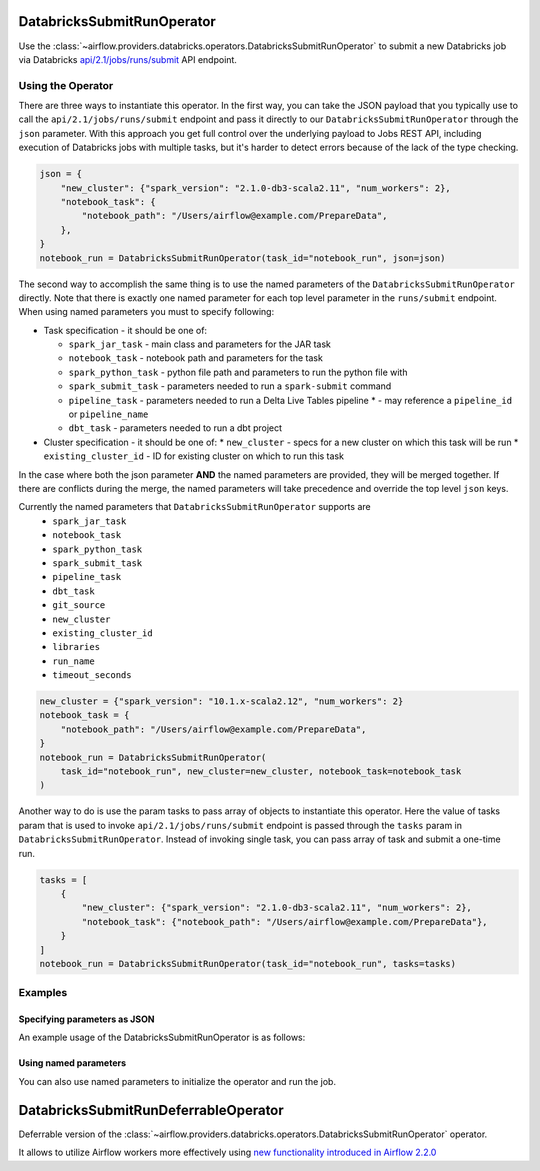  .. Licensed to the Apache Software Foundation (ASF) under one
    or more contributor license agreements.  See the NOTICE file
    distributed with this work for additional information
    regarding copyright ownership.  The ASF licenses this file
    to you under the Apache License, Version 2.0 (the
    "License"); you may not use this file except in compliance
    with the License.  You may obtain a copy of the License at

 ..   http://www.apache.org/licenses/LICENSE-2.0

 .. Unless required by applicable law or agreed to in writing,
    software distributed under the License is distributed on an
    "AS IS" BASIS, WITHOUT WARRANTIES OR CONDITIONS OF ANY
    KIND, either express or implied.  See the License for the
    specific language governing permissions and limitations
    under the License.



.. _howto/operator:DatabricksSubmitRunOperator:


DatabricksSubmitRunOperator
===========================

Use the :class:`~airflow.providers.databricks.operators.DatabricksSubmitRunOperator` to submit
a new Databricks job via Databricks `api/2.1/jobs/runs/submit <https://docs.databricks.com/dev-tools/api/latest/jobs.html#operation/JobsRunsSubmit>`_ API endpoint.


Using the Operator
------------------

There are three ways to instantiate this operator. In the first way, you can take the JSON payload that you typically use
to call the ``api/2.1/jobs/runs/submit`` endpoint and pass it directly to our ``DatabricksSubmitRunOperator`` through the
``json`` parameter.  With this approach you get full control over the underlying payload to Jobs REST API, including
execution of Databricks jobs with multiple tasks, but it's harder to detect errors because of the lack of the type checking.

.. code-block:: python

  json = {
      "new_cluster": {"spark_version": "2.1.0-db3-scala2.11", "num_workers": 2},
      "notebook_task": {
          "notebook_path": "/Users/airflow@example.com/PrepareData",
      },
  }
  notebook_run = DatabricksSubmitRunOperator(task_id="notebook_run", json=json)

The second way to accomplish the same thing is to use the named parameters of the ``DatabricksSubmitRunOperator`` directly. Note that there is exactly
one named parameter for each top level parameter in the ``runs/submit`` endpoint.  When using named parameters you must to specify following:

* Task specification - it should be one of:

  * ``spark_jar_task`` - main class and parameters for the JAR task
  * ``notebook_task`` - notebook path and parameters for the task
  * ``spark_python_task`` - python file path and parameters to run the python file with
  * ``spark_submit_task`` - parameters needed to run a ``spark-submit`` command
  * ``pipeline_task`` - parameters needed to run a Delta Live Tables pipeline
    * - may reference a ``pipeline_id`` or ``pipeline_name``
  * ``dbt_task`` - parameters needed to run a dbt project

* Cluster specification - it should be one of:
  * ``new_cluster`` - specs for a new cluster on which this task will be run
  * ``existing_cluster_id`` - ID for existing cluster on which to run this task

In the case where both the json parameter **AND** the named parameters
are provided, they will be merged together. If there are conflicts during the merge,
the named parameters will take precedence and override the top level ``json`` keys.

Currently the named parameters that ``DatabricksSubmitRunOperator`` supports are
    - ``spark_jar_task``
    - ``notebook_task``
    - ``spark_python_task``
    - ``spark_submit_task``
    - ``pipeline_task``
    - ``dbt_task``
    - ``git_source``
    - ``new_cluster``
    - ``existing_cluster_id``
    - ``libraries``
    - ``run_name``
    - ``timeout_seconds``

.. code-block:: python

  new_cluster = {"spark_version": "10.1.x-scala2.12", "num_workers": 2}
  notebook_task = {
      "notebook_path": "/Users/airflow@example.com/PrepareData",
  }
  notebook_run = DatabricksSubmitRunOperator(
      task_id="notebook_run", new_cluster=new_cluster, notebook_task=notebook_task
  )

Another way to do is use the param tasks to pass array of objects to instantiate this operator. Here the value of tasks param that is used to invoke ``api/2.1/jobs/runs/submit`` endpoint is passed through the ``tasks`` param in ``DatabricksSubmitRunOperator``. Instead of invoking single task, you can pass array of task and submit a one-time run.

.. code-block:: python

  tasks = [
      {
          "new_cluster": {"spark_version": "2.1.0-db3-scala2.11", "num_workers": 2},
          "notebook_task": {"notebook_path": "/Users/airflow@example.com/PrepareData"},
      }
  ]
  notebook_run = DatabricksSubmitRunOperator(task_id="notebook_run", tasks=tasks)



Examples
--------

Specifying parameters as JSON
^^^^^^^^^^^^^^^^^^^^^^^^^^^^^

An example usage of the DatabricksSubmitRunOperator is as follows:

.. exampleinclude:: /../../tests/system/providers/databricks/example_databricks.py
    :language: python
    :start-after: [START howto_operator_databricks_json]
    :end-before: [END howto_operator_databricks_json]

Using named parameters
^^^^^^^^^^^^^^^^^^^^^^

You can also use named parameters to initialize the operator and run the job.

.. exampleinclude:: /../../tests/system/providers/databricks/example_databricks.py
    :language: python
    :start-after: [START howto_operator_databricks_named]
    :end-before: [END howto_operator_databricks_named]

DatabricksSubmitRunDeferrableOperator
=====================================

Deferrable version of the :class:`~airflow.providers.databricks.operators.DatabricksSubmitRunOperator` operator.

It allows to utilize Airflow workers more effectively using `new functionality introduced in Airflow 2.2.0 <https://airflow.apache.org/docs/apache-airflow/2.2.0/concepts/deferring.html#triggering-deferral>`_
